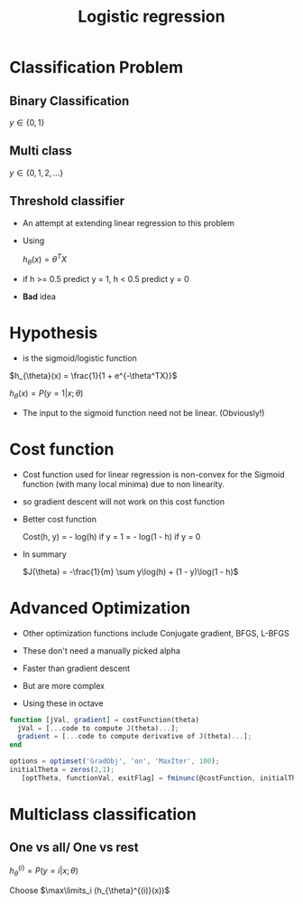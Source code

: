 #+TITLE: Logistic regression
#+STARTUP: latexpreview

* Classification Problem
** Binary Classification

   $y \in \{0, 1\}$

** Multi class
   
   $y \in \{ 0, 1, 2, ... \}$

** Threshold classifier
   - An attempt at extending linear regression to this problem
   - Using 

       $h_{\theta}(x) = \theta^T X$

   - if h >= 0.5 predict y = 1, 
        h <  0.5 predict y = 0
   
   - *Bad* idea

* Hypothesis
  - is the sigmoid/logistic function

  $h_{\theta}(x) = \frac{1}{1 + e^{-\theta^TX}}$

  $h_{\theta}(x) = P(y=1 | x;\theta)$

  - The input to the sigmoid function need not be linear. (Obviously!) 

* Cost function
  - Cost function used for linear regression is non-convex for the
    Sigmoid function (with many local minima) due to non linearity.
  - so gradient descent will not work on this cost function

  - Better cost function

   Cost(h, y) = - log(h)        if y = 1
              = - log(1 - h)    if y = 0

  - In summary

   $J(\theta) = -\frac{1}{m} \sum y\log(h) + (1 - y)\log(1 - h)$

* Advanced Optimization
  - Other optimization functions include Conjugate gradient, BFGS, L-BFGS
  - These don't need a manually picked alpha
  - Faster than gradient descent
  - But are more complex

  - Using these in octave

#+BEGIN_SRC octave
function [jVal, gradient] = costFunction(theta)
  jVal = [...code to compute J(theta)...];
  gradient = [...code to compute derivative of J(theta)...];
end

options = optimset('GradObj', 'on', 'MaxIter', 100);
initialTheta = zeros(2,1);
   [optTheta, functionVal, exitFlag] = fminunc(@costFunction, initialTheta, options);
#+END_SRC

* Multiclass classification

** One vs all/ One vs rest

   $h_{\theta}^{(i)} = P(y = i | x;\theta)$

   Choose $\max\limits_i (h_{\theta}^{(i)}(x))$
